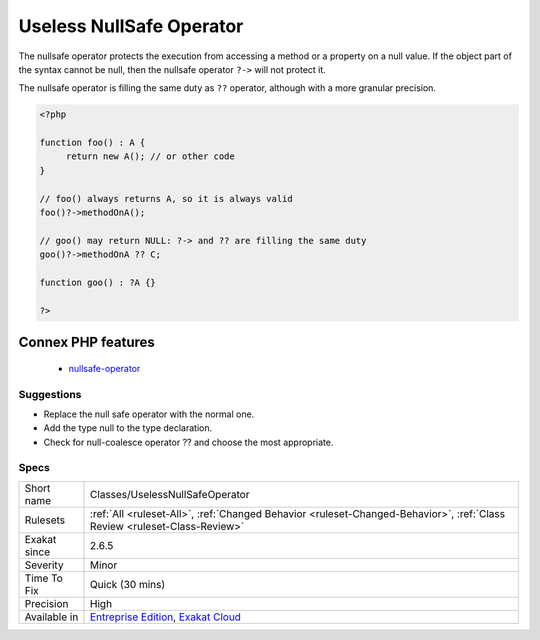 .. _classes-uselessnullsafeoperator:

.. _useless-nullsafe-operator:

Useless NullSafe Operator
+++++++++++++++++++++++++

.. meta\:\:
	:description:
		Useless NullSafe Operator: Nullsafe operator ``.
	:twitter:card: summary_large_image
	:twitter:site: @exakat
	:twitter:title: Useless NullSafe Operator
	:twitter:description: Useless NullSafe Operator: Nullsafe operator ``
	:twitter:creator: @exakat
	:twitter:image:src: https://www.exakat.io/wp-content/uploads/2020/06/logo-exakat.png
	:og:image: https://www.exakat.io/wp-content/uploads/2020/06/logo-exakat.png
	:og:title: Useless NullSafe Operator
	:og:type: article
	:og:description: Nullsafe operator ``
	:og:url: https://php-tips.readthedocs.io/en/latest/tips/Classes/UselessNullSafeOperator.html
	:og:locale: en
  Nullsafe operator ``?->`` has no object when the types are never null, or when coalesce is active.

The nullsafe operator protects the execution from accessing a method or a property on a null value. If the object part of the syntax cannot be null, then the nullsafe operator ``?->`` will not protect it. 

The nullsafe operator is filling the same duty as ``??`` operator, although with a more granular precision. 


.. code-block:: php
   
   <?php
   
   function foo() : A {
   	return new A(); // or other code
   }
   
   // foo() always returns A, so it is always valid
   foo()?->methodOnA();
   
   // goo() may return NULL: ?-> and ?? are filling the same duty
   goo()?->methodOnA ?? C;
   
   function goo() : ?A {}
   
   ?>
Connex PHP features
-------------------

  + `nullsafe-operator <https://php-dictionary.readthedocs.io/en/latest/dictionary/nullsafe-operator.ini.html>`_


Suggestions
___________

* Replace the null safe operator with the normal one.
* Add the type null to the type declaration.
* Check for null-coalesce operator ?? and choose the most appropriate.




Specs
_____

+--------------+--------------------------------------------------------------------------------------------------------------------------+
| Short name   | Classes/UselessNullSafeOperator                                                                                          |
+--------------+--------------------------------------------------------------------------------------------------------------------------+
| Rulesets     | :ref:`All <ruleset-All>`, :ref:`Changed Behavior <ruleset-Changed-Behavior>`, :ref:`Class Review <ruleset-Class-Review>` |
+--------------+--------------------------------------------------------------------------------------------------------------------------+
| Exakat since | 2.6.5                                                                                                                    |
+--------------+--------------------------------------------------------------------------------------------------------------------------+
| Severity     | Minor                                                                                                                    |
+--------------+--------------------------------------------------------------------------------------------------------------------------+
| Time To Fix  | Quick (30 mins)                                                                                                          |
+--------------+--------------------------------------------------------------------------------------------------------------------------+
| Precision    | High                                                                                                                     |
+--------------+--------------------------------------------------------------------------------------------------------------------------+
| Available in | `Entreprise Edition <https://www.exakat.io/entreprise-edition>`_, `Exakat Cloud <https://www.exakat.io/exakat-cloud/>`_  |
+--------------+--------------------------------------------------------------------------------------------------------------------------+


